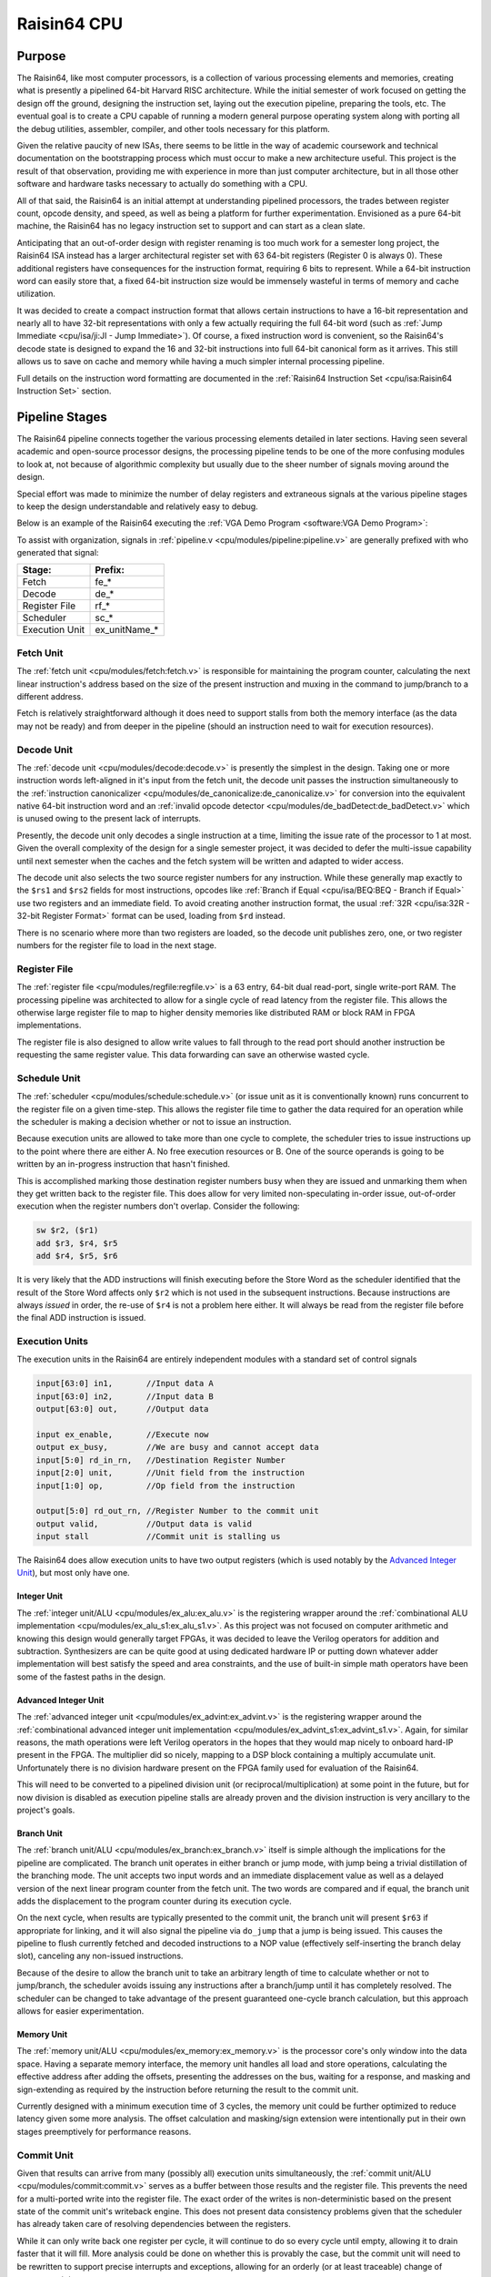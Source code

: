 Raisin64 CPU
============

Purpose
-------

The Raisin64, like most computer processors, is a collection of various processing elements and memories, creating what is presently a pipelined 64-bit Harvard RISC architecture.  While the initial semester of work focused on getting the design off the ground, designing the instruction set, laying out the execution pipeline, preparing the tools, etc.  The eventual goal is to create a CPU capable of running a modern general purpose operating system along with porting all the debug utilities, assembler, compiler, and other tools necessary for this platform.

Given the relative paucity of new ISAs, there seems to be little in the way of academic coursework and technical documentation on the bootstrapping process which must occur to make a new architecture useful.  This project is the result of that observation, providing me with experience in more than just computer architecture, but in all those other software and hardware tasks necessary to actually do something with a CPU.

All of that said, the Raisin64 is an initial attempt at understanding pipelined processors, the trades between register count, opcode density, and speed, as well as being a platform for further experimentation.  Envisioned as a pure 64-bit machine, the Raisin64 has no legacy instruction set to support and can start as a clean slate.

Anticipating that an out-of-order design with register renaming is too much work for a semester long project, the Raisin64 ISA instead has a larger architectural register set with 63 64-bit registers (Register 0 is always 0).  These additional registers have consequences for the instruction format, requiring 6 bits to represent.  While a 64-bit instruction word can easily store that, a fixed 64-bit instruction size would be immensely wasteful in terms of memory and cache utilization.

It was decided to create a compact instruction format that allows certain instructions to have a 16-bit representation and nearly all to have 32-bit representations with only a few actually requiring the full 64-bit word (such as :ref:`Jump Immediate <cpu/isa/ji:JI - Jump Immediate>`).  Of course, a fixed instruction word is convenient, so the Raisin64's decode state is designed to expand the 16 and 32-bit instructions into full 64-bit canonical form as it arrives.  This still allows us to save on cache and memory while having a much simpler internal processing pipeline.

Full details on the instruction word formatting are documented in the :ref:`Raisin64 Instruction Set <cpu/isa:Raisin64 Instruction Set>` section.

Pipeline Stages
---------------

.. image:: _static/raisin64block.png
    :width: 100%
    :alt: High-level CPU block diagram

The Raisin64 pipeline connects together the various processing elements detailed in later sections.  Having seen several academic and open-source processor designs, the processing pipeline tends to be one of the more confusing modules to look at, not because of algorithmic complexity but usually due to the sheer number of signals moving around the design.

Special effort was made to minimize the number of delay registers and extraneous signals at the various pipeline stages to keep the design understandable and relatively easy to debug.

Below is an example of the Raisin64 executing the :ref:`VGA Demo Program <software:VGA Demo Program>`:

.. image:: _static/vgasim.png
    :width: 100%
    :alt: Raisin64 running in simulation

To assist with organization, signals in :ref:`pipeline.v <cpu/modules/pipeline:pipeline.v>` are generally prefixed with who generated that signal:

============== ============
**Stage:**     **Prefix:**
-------------- ------------
Fetch          fe_*
Decode         de_*
Register File  rf_*
Scheduler      sc_*
Execution Unit ex_unitName_*
============== ============

Fetch Unit
++++++++++

The :ref:`fetch unit <cpu/modules/fetch:fetch.v>` is responsible for maintaining the program counter, calculating the next linear instruction's address based on the size of the present instruction and muxing in the command to jump/branch to a different address.

Fetch is relatively straightforward although it does need to support stalls from both the memory interface (as the data may not be ready) and from deeper in the pipeline (should an instruction need to wait for execution resources).

Decode Unit
+++++++++++

The :ref:`decode unit <cpu/modules/decode:decode.v>` is presently the simplest in the design.  Taking one or more instruction words left-aligned in it's input from the fetch unit, the decode unit passes the instruction simultaneously to the :ref:`instruction canonicalizer <cpu/modules/de_canonicalize:de_canonicalize.v>` for conversion into the equivalent native 64-bit instruction word and an :ref:`invalid opcode detector <cpu/modules/de_badDetect:de_badDetect.v>` which is unused owing to the present lack of interrupts.

Presently, the decode unit only decodes a single instruction at a time, limiting the issue rate of the processor to 1 at most.  Given the overall complexity of the design for a single semester project, it was decided to defer the multi-issue capability until next semester when the caches and the fetch system will be written and adapted to wider access.

The decode unit also selects the two source register numbers for any instruction.  While these generally map exactly to the ``$rs1`` and ``$rs2`` fields for most instructions, opcodes like :ref:`Branch if Equal <cpu/isa/BEQ:BEQ - Branch if Equal>` use two registers and an immediate field.  To avoid creating another instruction format, the usual :ref:`32R <cpu/isa:32R - 32-bit Register Format>` format can be used, loading from ``$rd`` instead.

There is no scenario where more than two registers are loaded, so the decode unit publishes zero, one, or two register numbers for the register file to load in the next stage.

Register File
+++++++++++++

The :ref:`register file <cpu/modules/regfile:regfile.v>` is a 63 entry, 64-bit dual read-port, single write-port RAM.  The processing pipeline was architected to allow for a single cycle of read latency from the register file.  This allows the otherwise large register file to map to higher density memories like distributed RAM or block RAM in FPGA implementations.

The register file is also designed to allow write values to fall through to the read port should another instruction be requesting the same register value.  This data forwarding can save an otherwise wasted cycle.

Schedule Unit
+++++++++++++

The :ref:`scheduler <cpu/modules/schedule:schedule.v>` (or issue unit as it is conventionally known) runs concurrent to the register file on a given time-step.  This allows the register file time to gather the data required for an operation while the scheduler is making a decision whether or not to issue an instruction.

Because execution units are allowed to take more than one cycle to complete, the scheduler tries to issue instructions up to the point where there are either A. No free execution resources or B. One of the source operands is going to be written by an in-progress instruction that hasn't finished.

This is accomplished marking those destination register numbers busy when they are issued and unmarking them when they get written back to the register file.  This does allow for very limited non-speculating in-order issue, out-of-order execution when the register numbers don't overlap.  Consider the following:

.. code-block:: gas

    sw $r2, ($r1)
    add $r3, $r4, $r5
    add $r4, $r5, $r6

It is very likely that the ADD instructions will finish executing before the Store Word as the scheduler identified that the result of the Store Word affects only ``$r2`` which is not used in the subsequent instructions.  Because instructions are always *issued* in order, the re-use of ``$r4`` is not a problem here either.  It will always be read from the register file before the final ADD instruction is issued.

Execution Units
+++++++++++++++

The execution units in the Raisin64 are entirely independent modules with a standard set of control signals

.. code-block:: verilog

    input[63:0] in1,       //Input data A
    input[63:0] in2,       //Input data B
    output[63:0] out,      //Output data

    input ex_enable,       //Execute now
    output ex_busy,        //We are busy and cannot accept data
    input[5:0] rd_in_rn,   //Destination Register Number
    input[2:0] unit,       //Unit field from the instruction
    input[1:0] op,         //Op field from the instruction

    output[5:0] rd_out_rn, //Register Number to the commit unit
    output valid,          //Output data is valid
    input stall            //Commit unit is stalling us

The Raisin64 does allow execution units to have two output registers (which is used notably by the `Advanced Integer Unit`_), but most only have one.

Integer Unit
^^^^^^^^^^^^
The :ref:`integer unit/ALU <cpu/modules/ex_alu:ex_alu.v>` is the registering wrapper around the :ref:`combinational ALU implementation <cpu/modules/ex_alu_s1:ex_alu_s1.v>`.  As this project was not focused on computer arithmetic and knowing this design would generally target FPGAs, it was decided to leave the Verilog operators for addition and subtraction.  Synthesizers are can be quite good at using dedicated hardware IP or putting down whatever adder implementation will best satisfy the speed and area constraints, and the use of built-in simple math operators have been some of the fastest paths in the design.

Advanced Integer Unit
^^^^^^^^^^^^^^^^^^^^^
The :ref:`advanced integer unit <cpu/modules/ex_advint:ex_advint.v>` is the registering wrapper around the :ref:`combinational advanced integer unit implementation <cpu/modules/ex_advint_s1:ex_advint_s1.v>`.  Again, for similar reasons, the math operations were left Verilog operators in the hopes that they would map nicely to onboard hard-IP present in the FPGA.  The multiplier did so nicely, mapping to a DSP block containing a multiply accumulate unit.  Unfortunately there is no division hardware present on the FPGA family used for evaluation of the Raisin64.

This will need to be converted to a pipelined division unit (or reciprocal/multiplication) at some point in the future, but for now division is disabled as execution pipeline stalls are already proven and the division instruction is very ancillary to the project's goals.

Branch Unit
^^^^^^^^^^^

The :ref:`branch unit/ALU <cpu/modules/ex_branch:ex_branch.v>` itself is simple although the implications for the pipeline are complicated.  The branch unit operates in either branch or jump mode, with jump being a trivial distillation of the branching mode.  The unit accepts two input words and an immediate displacement value as well as a delayed version of the next linear program counter from the fetch unit.  The two words are compared and if equal, the branch unit adds the displacement to the program counter during its execution cycle.

On the next cycle, when results are typically presented to the commit unit, the branch unit will present ``$r63`` if appropriate for linking, and it will also signal the pipeline via ``do_jump`` that a jump is being issued.  This causes the pipeline to flush currently fetched and decoded instructions to a NOP value (effectively self-inserting the branch delay slot), canceling any non-issued instructions.

Because of the desire to allow the branch unit to take an arbitrary length of time to calculate whether or not to jump/branch, the scheduler avoids issuing any instructions after a branch/jump until it has completely resolved.  The scheduler can be changed to take advantage of the present guaranteed one-cycle branch calculation, but this approach allows for easier experimentation.

Memory Unit
^^^^^^^^^^^

The :ref:`memory unit/ALU <cpu/modules/ex_memory:ex_memory.v>` is the processor core's only window into the data space.  Having a separate memory interface, the memory unit handles all load and store operations, calculating the effective address after adding the offsets, presenting the addresses on the bus, waiting for a response, and masking and sign-extending as required by the instruction before returning the result to the commit unit.

Currently designed with a minimum execution time of 3 cycles, the memory unit could be further optimized to reduce latency given some more analysis.  The offset calculation and masking/sign extension were intentionally put in their own stages preemptively for performance reasons.

Commit Unit
+++++++++++

Given that results can arrive from many (possibly all) execution units simultaneously, the :ref:`commit unit/ALU <cpu/modules/commit:commit.v>` serves as a buffer between those results and the register file.  This prevents the need for a multi-ported write into the register file.  The exact order of the writes is non-deterministic based on the present state of the commit unit's writeback engine.  This does not present data consistency problems given that the scheduler has already taken care of resolving dependencies between the registers.

While it can only write back one register per cycle, it will continue to do so every cycle until empty, allowing it to drain faster that it will fill.  More analysis could be done on whether this is provably the case, but the commit unit will need to be rewritten to support precise interrupts and exceptions, allowing for an orderly (or at least traceable) change of processor state.

Debug Controller
----------------

The `JTAGlet <https://github.com/ChrisPVille/jtaglet>`_ is a JTAG TAP written from scratch to allow for easy interfacing between a parallel interface (such as a processor bus) and hardware debug probes.  Sitting between Raisin64 and the JTAGlet JTAG TAP is :ref:`debug_control.v <cpu/modules/debug_control:debug_control.v>`.  This debug controller exposes JTAG registers from the TAP to the rest of the processor, allowing the debug controller to take over main memory for programming and inspection as well as halt and reset the CPU.

This capability has several big advantages.  First, it allows for reprogramming the Raisin64 while it's running on an FPGA without waiting for re-synthesis just to change the software preloaded into RAM.  Second, it prevents the synthesizer from optimizing out parts of the processor design because they aren't reachable with whatever program was preloaded into the instruction RAM, which I have had happen before.

Proposed Extensions
-------------------

.. admonition:: Future Work

   While out-of-scope for the present period of the project, some initial development was done on Caches_, an MMU_, and `Interrupt Unit`_, primarily to ensure that they can be integrated into the design without significant modification to the processing pipeline.

   These extensions will make the processor capable of running a general purpose operating system (such as Linux) without resorting to software emulation of customarily present hardware.

MMU
+++

Nearly all general purpose operating systems depend on a `Memory Management Unit <https://en.wikipedia.org/wiki/Memory_management_unit>`_ to provide the virtual addressing used by userspace processes [1]_ [2]_.  The MMU presents each process with an illusory linear address space potentially overlapping with many other processes.  Along with the `Translation Lookaside Buffer <https://en.wikipedia.org/wiki/Translation_lookaside_buffer>`_, an MMU critically allows processes to be placed at arbitrary physical addresses (wherever the RAM happens to be free), with pages of that physical memory mapped at whatever virtual addresses the process expects.

In the Raisin64, the MMU also acts as the first point where the instruction and data caches have a unified window into physical memory, making the processor a split-cache Harvard architecture.  Beyond the `page tables <https://en.wikipedia.org/wiki/Page_table>`_ which are conventionally placed in main memory, the MMU control registers will be present in the machine's memory-map and be accessible in a kernel-mode un-mapped region (that is, the memory addresses used to access the registers will never be mapped by the MMU and will always be passed through without translation).

**Proposed MMU Specs:**

:Page Size: 16KB Fixed
:VA Width: 47-Bits sign-extended
:Page Table: Three Level (3x 11-bit entries and 15-bit offset)

The virtual addressing scheme takes inspiration from several modern processor designs as a way to constrain the number of legal virtual addresses while not inhibiting the physical address space available to the MMU.  While the virtual addresses are 64-bits, bits 63:47 must be sign-extended (i.e. replicated) from bit 46.  This breaks the address space into several proposed regions:

========================================= ====================================
Address                                   Purpose
----------------------------------------- ------------------------------------
0xFFFFFFFF_FFFFFFFF - 0xFFFFC000_00000000 Kernel-Mode Mapped
0xFFFFBFFF_FFFFFFFF - 0xFFFF8000_00000000 Kernel-Mode Unmapped
0xFFFF7FFF_FFFFFFFF - 0x00008000_00000000 Invalid
0x00007FFF_FFFFFFFF - 0x00000000_00000000 User-Mode Mapped
========================================= ====================================

The following figure from ARM on the MIPS processor's memory map conveys the general principle of using the kernel-mode unmapped segment to allow access to IO registers (MMU configuration included) which are present at a fixed physical address:

.. figure:: _static/mipsmap.png
   :alt: MIPS Memory Segments

   From ARM AN235 Section 3.4 [3]_

Interrupt Unit
++++++++++++++

An Interrupt/Exception unit will be necessary to properly implement virtual memory.  Attempting to access an unmapped, evicted, or privilaged page from a userspace process should cause the operating system to take over and mitigate the situation (either by loading the page or terminating the process).

The Raisin64's processing pipeline will need some modifications to the `Commit Unit`_ although first steps have already been taken to add a mechanism allowing register and memory writes to be deferred and re-ordered.  This can be expanded with program counter tracking information to ensure that the precise location of an interrupt can be recovered and the processor did not commit the pending results of an issued instruction later in the (now aborted) instruction stream.

Caches
++++++

Relatively simple compared to the MMU or Interrupt Unit, caches will likely have the largest impact on performance of the processor.  As the processing pipeline uses a Harvard architecture, the first level of caching is made up of a separate Instruction and Data cache.  Each will sit on their respective data ports and provide a small number of highly/fully associative entries that are `virtually indexed and virtually tagged <https://en.wikipedia.org/wiki/CPU_cache#Address_translation>`_.

This scheme will necessitate the flushing of the cache on a context switch, but as the only known implementations of the Raisin64 are on FPGAs (without the benefit of hardware content-addressable memory), the caches need to be small regardless and flushing their content on a context-switch will affect only a small number of entries.

**Proposed Cache Specs:**

:L1 Cache: Split Instruction/Data
:L1 Data: Small N-Way/Fully Associative
:L1 Instruction: Small N-Way/Fully Associative
:L1 Tag Scheme: Virtually Indexed, Virtually Tagged
:L2 Cache: Large Unified 2-Way Set Associative
:L2 Tag Scheme: Physically Indexed, Physically Tagged

While a second level cache between the MMU and main memory may be advantageous, the (comparatively) slow clock rates available from an FPGA but with full speed hardware-accelerated RAM access may eliminate any benefit of another cache.

References
++++++++++
.. [1] https://www.kernel.org/doc/Documentation/nommu-mmap.txt
.. [2] https://wiki.netbsd.org/projects/project/mmu-less/
.. [3] http://infocenter.arm.com/help/topic/com.arm.doc.dai0235c/index.html#arm_toc13
